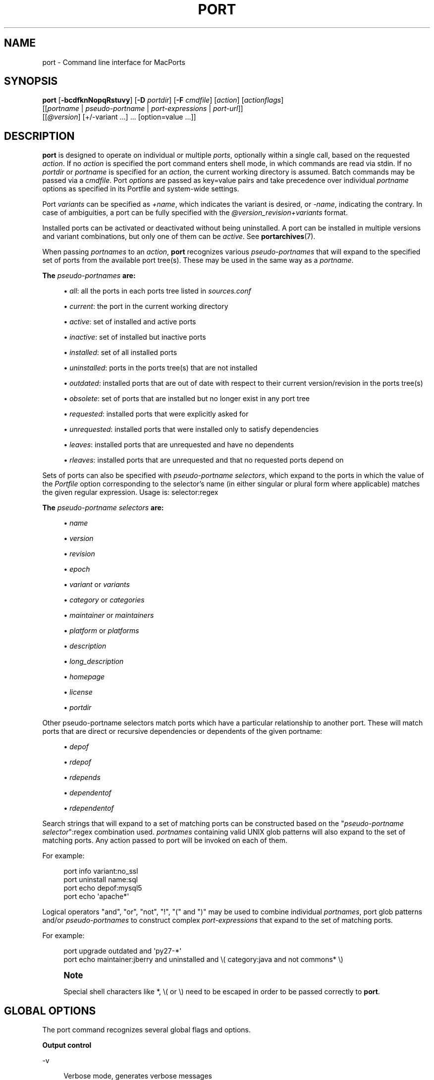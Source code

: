 '\" t
.TH "PORT" "1" "2\&.4\&.99" "MacPorts 2\&.4\&.99" "MacPorts Manual"
.\" -----------------------------------------------------------------
.\" * Define some portability stuff
.\" -----------------------------------------------------------------
.\" ~~~~~~~~~~~~~~~~~~~~~~~~~~~~~~~~~~~~~~~~~~~~~~~~~~~~~~~~~~~~~~~~~
.\" http://bugs.debian.org/507673
.\" http://lists.gnu.org/archive/html/groff/2009-02/msg00013.html
.\" ~~~~~~~~~~~~~~~~~~~~~~~~~~~~~~~~~~~~~~~~~~~~~~~~~~~~~~~~~~~~~~~~~
.ie \n(.g .ds Aq \(aq
.el       .ds Aq '
.\" -----------------------------------------------------------------
.\" * set default formatting
.\" -----------------------------------------------------------------
.\" disable hyphenation
.nh
.\" disable justification (adjust text to left margin only)
.ad l
.\" -----------------------------------------------------------------
.\" * MAIN CONTENT STARTS HERE *
.\" -----------------------------------------------------------------


.SH "NAME"
port \- Command line interface for MacPorts
.SH "SYNOPSIS"


.sp
.nf
\fBport\fR [\fB\-bcdfknNopqRstuvy\fR] [\fB\-D\fR \fIportdir\fR] [\fB\-F\fR \fIcmdfile\fR] [\fIaction\fR] [\fIactionflags\fR]
     [[\fIportname\fR | \fIpseudo\-portname\fR | \fIport\-expressions\fR | \fIport\-url\fR]]
     [[\fI@version\fR] [+/\-variant \&...] \&... [option=value \&...]]
.fi
.sp


.SH "DESCRIPTION"

.sp
\fBport\fR is designed to operate on individual or multiple \fIports\fR, optionally within a single call, based on the requested \fIaction\fR\&. If no \fIaction\fR is specified the port command enters shell mode, in which commands are read via stdin\&. If no \fIportdir\fR or \fIportname\fR is specified for an \fIaction\fR, the current working directory is assumed\&. Batch commands may be passed via a \fIcmdfile\fR\&. Port \fIoptions\fR are passed as key=value pairs and take precedence over individual \fIportname\fR options as specified in its Portfile and system\-wide settings\&.
.sp
Port \fIvariants\fR can be specified as \fI+name\fR, which indicates the variant is desired, or \fI\-name\fR, indicating the contrary\&. In case of ambiguities, a port can be fully specified with the \fI@version_revision+variants\fR format\&.
.sp
Installed ports can be activated or deactivated without being uninstalled\&. A port can be installed in multiple versions and variant combinations, but only one of them can be \fIactive\fR\&. See \fBportarchives\fR(7)\&.
.sp
When passing \fIportnames\fR to an \fIaction\fR, \fBport\fR recognizes various \fIpseudo\-portnames\fR that will expand to the specified set of ports from the available port tree(s)\&. These may be used in the same way as a \fIportname\fR\&.
.PP
\fBThe \fR\fB\fIpseudo\-portnames\fR\fR\fB are:\fR
.sp
.RS 4
.ie n \{\
\h'-04'\(bu\h'+03'\c
.\}
.el \{\
.sp -1
.IP \(bu 2.3
.\}

\fIall\fR: all the ports in each ports tree listed in
\fIsources\&.conf\fR
.RE
.sp
.RS 4
.ie n \{\
\h'-04'\(bu\h'+03'\c
.\}
.el \{\
.sp -1
.IP \(bu 2.3
.\}

\fIcurrent\fR: the port in the current working directory
.RE
.sp
.RS 4
.ie n \{\
\h'-04'\(bu\h'+03'\c
.\}
.el \{\
.sp -1
.IP \(bu 2.3
.\}

\fIactive\fR: set of installed and active ports
.RE
.sp
.RS 4
.ie n \{\
\h'-04'\(bu\h'+03'\c
.\}
.el \{\
.sp -1
.IP \(bu 2.3
.\}

\fIinactive\fR: set of installed but inactive ports
.RE
.sp
.RS 4
.ie n \{\
\h'-04'\(bu\h'+03'\c
.\}
.el \{\
.sp -1
.IP \(bu 2.3
.\}

\fIinstalled\fR: set of all installed ports
.RE
.sp
.RS 4
.ie n \{\
\h'-04'\(bu\h'+03'\c
.\}
.el \{\
.sp -1
.IP \(bu 2.3
.\}

\fIuninstalled\fR: ports in the ports tree(s) that are not installed
.RE
.sp
.RS 4
.ie n \{\
\h'-04'\(bu\h'+03'\c
.\}
.el \{\
.sp -1
.IP \(bu 2.3
.\}

\fIoutdated\fR: installed ports that are out of date with respect to their current version/revision in the ports tree(s)
.RE
.sp
.RS 4
.ie n \{\
\h'-04'\(bu\h'+03'\c
.\}
.el \{\
.sp -1
.IP \(bu 2.3
.\}

\fIobsolete\fR: set of ports that are installed but no longer exist in any port tree
.RE
.sp
.RS 4
.ie n \{\
\h'-04'\(bu\h'+03'\c
.\}
.el \{\
.sp -1
.IP \(bu 2.3
.\}

\fIrequested\fR: installed ports that were explicitly asked for
.RE
.sp
.RS 4
.ie n \{\
\h'-04'\(bu\h'+03'\c
.\}
.el \{\
.sp -1
.IP \(bu 2.3
.\}

\fIunrequested\fR: installed ports that were installed only to satisfy dependencies
.RE
.sp
.RS 4
.ie n \{\
\h'-04'\(bu\h'+03'\c
.\}
.el \{\
.sp -1
.IP \(bu 2.3
.\}

\fIleaves\fR: installed ports that are unrequested and have no dependents
.RE
.sp
.RS 4
.ie n \{\
\h'-04'\(bu\h'+03'\c
.\}
.el \{\
.sp -1
.IP \(bu 2.3
.\}

\fIrleaves\fR: installed ports that are unrequested and that no requested ports depend on
.RE
.sp
Sets of ports can also be specified with \fIpseudo\-portname selectors\fR, which expand to the ports in which the value of the \fIPortfile\fR option corresponding to the selector\(cqs name (in either singular or plural form where applicable) matches the given regular expression\&. Usage is: selector:regex
.PP
\fBThe \fR\fB\fIpseudo\-portname selectors\fR\fR\fB are:\fR
.sp
.RS 4
.ie n \{\
\h'-04'\(bu\h'+03'\c
.\}
.el \{\
.sp -1
.IP \(bu 2.3
.\}

\fIname\fR
.RE
.sp
.RS 4
.ie n \{\
\h'-04'\(bu\h'+03'\c
.\}
.el \{\
.sp -1
.IP \(bu 2.3
.\}

\fIversion\fR
.RE
.sp
.RS 4
.ie n \{\
\h'-04'\(bu\h'+03'\c
.\}
.el \{\
.sp -1
.IP \(bu 2.3
.\}

\fIrevision\fR
.RE
.sp
.RS 4
.ie n \{\
\h'-04'\(bu\h'+03'\c
.\}
.el \{\
.sp -1
.IP \(bu 2.3
.\}

\fIepoch\fR
.RE
.sp
.RS 4
.ie n \{\
\h'-04'\(bu\h'+03'\c
.\}
.el \{\
.sp -1
.IP \(bu 2.3
.\}

\fIvariant\fR
or
\fIvariants\fR
.RE
.sp
.RS 4
.ie n \{\
\h'-04'\(bu\h'+03'\c
.\}
.el \{\
.sp -1
.IP \(bu 2.3
.\}

\fIcategory\fR
or
\fIcategories\fR
.RE
.sp
.RS 4
.ie n \{\
\h'-04'\(bu\h'+03'\c
.\}
.el \{\
.sp -1
.IP \(bu 2.3
.\}

\fImaintainer\fR
or
\fImaintainers\fR
.RE
.sp
.RS 4
.ie n \{\
\h'-04'\(bu\h'+03'\c
.\}
.el \{\
.sp -1
.IP \(bu 2.3
.\}

\fIplatform\fR
or
\fIplatforms\fR
.RE
.sp
.RS 4
.ie n \{\
\h'-04'\(bu\h'+03'\c
.\}
.el \{\
.sp -1
.IP \(bu 2.3
.\}

\fIdescription\fR
.RE
.sp
.RS 4
.ie n \{\
\h'-04'\(bu\h'+03'\c
.\}
.el \{\
.sp -1
.IP \(bu 2.3
.\}

\fIlong_description\fR
.RE
.sp
.RS 4
.ie n \{\
\h'-04'\(bu\h'+03'\c
.\}
.el \{\
.sp -1
.IP \(bu 2.3
.\}

\fIhomepage\fR
.RE
.sp
.RS 4
.ie n \{\
\h'-04'\(bu\h'+03'\c
.\}
.el \{\
.sp -1
.IP \(bu 2.3
.\}

\fIlicense\fR
.RE
.sp
.RS 4
.ie n \{\
\h'-04'\(bu\h'+03'\c
.\}
.el \{\
.sp -1
.IP \(bu 2.3
.\}

\fIportdir\fR
.RE
.sp
Other pseudo\-portname selectors match ports which have a particular relationship to another port\&. These will match ports that are direct or recursive dependencies or dependents of the given portname:

.sp
.RS 4
.ie n \{\
\h'-04'\(bu\h'+03'\c
.\}
.el \{\
.sp -1
.IP \(bu 2.3
.\}

\fIdepof\fR
.RE
.sp
.RS 4
.ie n \{\
\h'-04'\(bu\h'+03'\c
.\}
.el \{\
.sp -1
.IP \(bu 2.3
.\}

\fIrdepof\fR
.RE
.sp
.RS 4
.ie n \{\
\h'-04'\(bu\h'+03'\c
.\}
.el \{\
.sp -1
.IP \(bu 2.3
.\}

\fIrdepends\fR
.RE
.sp
.RS 4
.ie n \{\
\h'-04'\(bu\h'+03'\c
.\}
.el \{\
.sp -1
.IP \(bu 2.3
.\}

\fIdependentof\fR
.RE
.sp
.RS 4
.ie n \{\
\h'-04'\(bu\h'+03'\c
.\}
.el \{\
.sp -1
.IP \(bu 2.3
.\}

\fIrdependentof\fR
.RE
.sp
Search strings that will expand to a set of matching ports can be constructed based on the "\fIpseudo\-portname selector\fR":regex combination used\&. \fIportnames\fR containing valid UNIX glob patterns will also expand to the set of matching ports\&. Any action passed to port will be invoked on each of them\&.
.sp
For example:

.sp
.if n \{\
.RS 4
.\}
.nf
port info variant:no_ssl
port uninstall name:sql
port echo depof:mysql5
port echo \*(Aqapache*\*(Aq
.fi
.if n \{\
.RE
.\}
.sp
Logical operators "and", "or", "not", "!", "(" and ")" may be used to combine individual \fIportnames\fR, port glob patterns and/or \fIpseudo\-portnames\fR to construct complex \fIport\-expressions\fR that expand to the set of matching ports\&.
.sp
For example:

.sp
.if n \{\
.RS 4
.\}
.nf
port upgrade outdated and \*(Aqpy27\-*\*(Aq
port echo maintainer:jberry and uninstalled and \e( category:java and not commons* \e)
.fi
.if n \{\
.RE
.\}
.sp
.if n \{\
.sp
.\}
.RS 4
.it 1 an-trap
.nr an-no-space-flag 1
.nr an-break-flag 1
.br
.ps +1
\fBNote\fR
.ps -1
.br
.sp
Special shell characters like *, \e( or \e) need to be escaped in order to be passed correctly to \fBport\fR\&.
.sp .5v
.RE
.SH "GLOBAL OPTIONS"

.sp
The port command recognizes several global flags and options\&.

.PP
\fBOutput control\fR
.PP
\-v
.RS 4



Verbose mode, generates verbose messages

.RE
.PP
\-d
.RS 4



Debug mode, generate debugging messages, implies \-v

.RE
.PP
\-q
.RS 4



Quiet mode, suppress informational messages to a minimum, implies \-N

.RE
.PP
\-N
.RS 4



Non\-interactive mode, interactive questions are not asked

.RE

.PP
\fBInstallation and upgrade\fR
.PP
\-n
.RS 4



Don\(cqt follow dependencies in upgrade (affects
\fIupgrade\fR
and
\fIinstall\fR)

.RE
.PP
\-R
.RS 4



Also upgrade dependents (only for
\fIupgrade\fR)

.RE
.PP
\-u
.RS 4



Uninstall inactive ports when upgrading and uninstalling

.RE
.PP
\-y
.RS 4



Perform a dry run\&. All of the steps to build the ports and their dependencies are computed, but not actually performed\&. With the verbose flag, every step is reported; otherwise there is just one message per port, which allows you to easily determine the recursive deps of a port (and the order in which they will be built)\&.

.RE

.PP
\fBSources\fR
.PP
\-s
.RS 4



Source\-only mode, build and install from source; do not attempt to fetch binary archives\&.

.RE
.PP
\-b
.RS 4



Binary\-only mode, build and install from binary archives, ignore source, abort if no archive available\&.

.RE

.PP
\fBCleaning\fR
.PP
\-c
.RS 4



Autoclean mode, execute clean after
\fIinstall\fR

.RE
.PP
\-k
.RS 4



Keep mode, do not autoclean after
\fIinstall\fR

.RE

.PP
\fBExit status\fR
.PP
\-p
.RS 4



Despite any errors encountered, proceed to process multiple ports and commands\&.

.RE

.PP
\fBDevelopment\fR
.PP
\-o
.RS 4



Honor state files even if the Portfile was modified\&. This flag is called \-o because it used to mean "older"\&.

.RE
.PP
\-t
.RS 4



Enable trace mode debug facilities on platforms that support it, currently only Mac OS X\&.

This feature is two\-folded\&. It consists in automatically detecting and reporting undeclared dependencies based on what files the port reads or what programs the port executes\&. In verbose mode, it will also report unused dependencies for each stage of the port installation\&. It also consists in forbidding and reporting file creation and file writes outside allowed directories (temporary directories and ${workpath})\&.

.RE

.PP
\fBMisc\fR
.PP
\-f
.RS 4



Force mode, ignore state file

.RE
.PP
\-D \fIportdir\fR
.RS 4



Specfiy
\fIportdir\fR

.RE
.PP
\-F \fIcmdfile\fR
.RS 4



Read and process the
\fIfile\fR
of commands specified by the argument\&. If the argument is
\fI\-\fR, then read commands from stdin\&. If the option is given multiple times, then multiple files will be read\&.

.RE

.SH "USER ACTIONS"

.sp
Actions most commonly used by regular MacPorts users are:


.PP
search
.RS 4



Search for an available port whose name or description matches a regular expression\&.
.sp

For example:

.sp
.if n \{\
.RS 4
.\}
.nf
port search vim
.fi
.if n \{\
.RE
.\}
.sp

.RE
.PP
info
.RS 4



Displays meta\-information available for
\fIportname\fR\&. Specific meta\-information may be requested through an option such as
\fB\-\-maintainer\fR
or
\fB\-\-category\fR\&. Recognized field names are those from the PortIndex, see \(lqport help info\(rq for a complete list\&. If no specific fields are specified, a useful default collection of fields will be displayed\&. If the global option
\fB\-q\fR
is in effect, the meta\-info fields will not be labeled\&. If the option
\fB\-\-line\fR
is provided, all such data will be consolidated into a single line per port, suitable for processing in a pipe of commands\&. If the option
\fB\-\-pretty\fR
is provided, the information will be formatted in a somewhat more attractive fashion for human readers\&. This is the default when no options at all are specified to info\&. If the option
\fB\-\-index\fR
is provided, the information will be pulled from the PortIndex rather than from the Portfile\&. In this case variant information, such as dependencies, will not affect the output\&.
.sp

For example:

.sp
.if n \{\
.RS 4
.\}
.nf
port info vim +ruby
port info \-\-category \-\-name apache*
port \-q info \-\-category \-\-name \-\-version category:java
port info \-\-line \-\-category \-\-name all
port info \-\-pretty \-\-fullname \-\-depends gtk2
port info \-\-index python27
.fi
.if n \{\
.RE
.\}
.sp

.RE
.PP
notes
.RS 4



Displays notes for
\fIportname\fR
which usually contain useful information concerning setup and use of the port\&.

.RE
.PP
variants
.RS 4



Lists the variants available for
\fIportname\fR\&.

.RE
.PP
deps
.RS 4



Lists the other ports that are required to build and run portname\&. This is simply an alias for \(lqinfo \-\-pretty \-\-fullname \-\-depends\(rq\&.

.RE
.PP
rdeps
.RS 4



Recursively lists the other ports that are required to build and run portname\&. To display the full dependency tree instead of only showing each port once, use
\fB\-\-full\fR\&. To take dependency information from the PortIndex instead of the Portfile (faster, but does not take variant selections into account), use
\fB\-\-index\fR\&. To exclude dependencies that are only needed at build time (i\&.e\&. depends_fetch, depends_extract, depends_build), use
\fB\-\-no\-build\fR\&.

.RE
.PP
dependents
.RS 4



Lists the installed ports that depend on the port
\fIportname\fR\&.

.RE
.PP
rdependents
.RS 4



Recursively lists the installed ports that depend on the port portname\&. To display the full tree of dependents instead of only showing each port once, use
\fB\-\-full\fR\&.

.RE
.PP
install
.RS 4



Install and activate
\fIportname\fR\&.

.RE
.PP
uninstall
.RS 4



Deactivate and uninstall portname\&. To uninstall all installed but
\fIinactive\fR
ports, use
\fB\-u\fR\&. To recursively uninstall all dependents of this port, use
\fB\-\-follow\-dependents\fR\&. To uninstall portname and then recursively uninstall all ports it depended on, use
\fB\-\-follow\-dependencies\fR\&. This will not uninstall dependencies that are marked as requested or that have other dependents\&.
.sp

For example:

.sp
.if n \{\
.RS 4
.\}
.nf
port uninstall vim
port \-u uninstall
port uninstall \-\-follow\-dependents python27
.fi
.if n \{\
.RE
.\}
.sp

.RE
.PP
reclaim
.RS 4



Reclaims disk space by uninstalling inactive ports and removing unneeded installation files\&.

.RE
.PP
select
.RS 4



For a given group, selects a version to be the default by creating appropriate symbolic links\&. For instance, python might be linked to python2\&.6\&. Available select groups are installed as subdirectories of ${prefix}/etc/select/ and can be listed using
\fB\-\-summary\fR\&. To list the available versions in a group, use
\fB\-\-list\fR\&. To see which version is currently selected for a group, use
\fB\-\-show\fR\&. To change the selected version for a group, use
\fB\-\-set\fR\&.
.sp

For example:

.sp
.if n \{\
.RS 4
.\}
.nf
port select \-\-summary
port select \-\-show python
port select \-\-list python
port select \-\-set python python34
.fi
.if n \{\
.RE
.\}
.sp

.RE
.PP
activate
.RS 4



Activate the installed
\fIportname\fR\&.

.RE
.PP
deactivate
.RS 4



Deactivate the installed
\fIportname\fR\&.

.RE
.PP
setrequested
.RS 4



Mark portname as requested\&.

.RE
.PP
unsetrequested
.RS 4



Mark portname as unrequested\&.

.RE
.PP
setunrequested
.RS 4



Alias for unsetrequested command\&.

.RE
.PP
installed
.RS 4



Show the installed version, variants and activation status for each
\fIportname\fR\&. If no arguments are given, all installed ports are displayed\&.

.RE
.PP
location
.RS 4



Print the install location of a given port\&.

.RE
.PP
contents
.RS 4



Lists the files installed by
\fIportname\fR\&.

.RE
.PP
provides
.RS 4



Determines which port owns a given file and can take either a relative or absolute path\&.
.sp

For example:

.sp
.if n \{\
.RS 4
.\}
.nf
port provides /opt/local/etc/irssi\&.conf
port provides include/tiff\&.h
.fi
.if n \{\
.RE
.\}
.sp

.RE
.PP
sync
.RS 4



Performs a sync operation only on the ports tree of a MacPorts installation, pulling in the latest revision available of the Portfiles from the MacPorts rsync server\&.
.sp

To update you would normally do:

.sp
.if n \{\
.RS 4
.\}
.nf
sudo port \-d sync
.fi
.if n \{\
.RE
.\}
.sp

If any of the ports tree(s) uses a file: URL that points to a local subversion working copy, sync will perform an svn update on the working copy with the user set to the owner of the working copy\&.

.RE
.PP
outdated
.RS 4



Lists the installed ports which need a
\fIupgrade\fR\&.

.RE
.PP
upgrade
.RS 4



The upgrade action works on a port and its dependencies\&. If you want to change this behavior, look at the switches for
\fB\-n\fR
(no dependencies) and
\fB\-R\fR
(dependents) above\&.
.sp

Upgrade all outdated ports:

.sp
.if n \{\
.RS 4
.\}
.nf
port upgrade outdated
.fi
.if n \{\
.RE
.\}
.sp
.if n \{\
.sp
.\}
.RS 4
.it 1 an-trap
.nr an-no-space-flag 1
.nr an-break-flag 1
.br
.ps +1
\fBNote\fR
.ps -1
.br
It is recommended to always upgrade all ports with the command indicated above\&. Upgrading single ports as indicated in the subsequent examples should only be performed if you know what you are doing, since this might lead to unexpected software errors from ports that have not yet been upgraded\&.
.sp .5v
.RE
\ \&
.sp

Upgrade the installed
\fIportname\fR\&. For example:

.sp
.if n \{\
.RS 4
.\}
.nf
port upgrade vim
.fi
.if n \{\
.RE
.\}
.sp

To upgrade
\fIportname\fR
and the ports that depend on it:

.sp
.if n \{\
.RS 4
.\}
.nf
port \-R upgrade libiconv
.fi
.if n \{\
.RE
.\}
.sp

To force a rebuild of
\fIportname\fR
and all of its dependencies use:

.sp
.if n \{\
.RS 4
.\}
.nf
port upgrade \-\-force vim
.fi
.if n \{\
.RE
.\}
.sp

To upgrade
\fIportname\fR
without following its dependencies before, use
\fB\-n\fR\&.
.sp

For example:

.sp
.if n \{\
.RS 4
.\}
.nf
port \-n upgrade wireshark
.fi
.if n \{\
.RE
.\}
.sp
.if n \{\
.sp
.\}
.RS 4
.it 1 an-trap
.nr an-no-space-flag 1
.nr an-break-flag 1
.br
.ps +1
\fBNote\fR
.ps -1
.br
By selecting the variants to use in the upgraded build of the port, any variants specified on the command line take highest precedence, then the variants active in the latest installed version of the port, and finally the global variants specified in variants\&.conf, if any\&. Note that upgrade will not normally rebuild a port only to change the selected variants; you can either specify
\fB\-\-enforce\-variants\fR, or deactivate the port and reinstall it with different variants\&.
\fB\-\-enforce\-variants\fR
will retain the variant merging procedure described previously\&. Variants will not be reset to the default values\&.
.sp .5v
.RE
\ \&
.sp

After the upgrade MacPorts will automatically run rev\-upgrade to check for broken ports that need to be rebuilt\&. If there are known problems with rev\-upgrade or other reasons why you would want to avoid running this step, you can disable it by running port upgrade with the
\fB\-\-no\-rev\-upgrade\fR
switch:

.sp
.if n \{\
.RS 4
.\}
.nf
port upgrade \-\-no\-rev\-upgrade outdated
.fi
.if n \{\
.RE
.\}
.sp

.RE
.PP
rev\-upgrade
.RS 4



Manually check for broken binaries and rebuild ports containing broken binaries\&. rev\-upgrade is usually automatically run after each upgrade, unless you specify the
\fB\-\-no\-rev\-upgrade\fR
option\&.

rev\-upgrade can run more checks against a special loadcommand in Mach\-O binaries that should always be referencing the file itself\&. This check is most helpful for maintainers to check whether their ports have been built correctly\&. It is disabled by default and can be enabled by passing
\fB\-\-id\-loadcmd\-check\fR
to rev\-upgrade\&.

See also:
\fBmacports.conf\fR(5)

.RE
.PP
clean
.RS 4



Clean the files used for building
\fIportname\fR\&. To just remove the work files, use the
\fB\-\-work\fR
\fIactionflag\fR\&. This is the default when no flag is given\&. To remove the distribution files (fetched tarballs, patches, etc), specify
\fB\-\-dist\fR\&. To remove any archive(s) of a port than remain in the temporary download directory, pass
\fB\-\-archive\fR\&. (This does not remove archives from the installed location\&.) To remove log files for a port, pass
\fB\-\-logs\fR\&. To remove the work files, distribution files, temporary archives and logs pass
\fB\-\-all\fR\&.
.sp

For example:

.sp
.if n \{\
.RS 4
.\}
.nf
port clean \-\-dist vim
port clean \-\-archive vim
port clean \-\-logs vim
.fi
.if n \{\
.RE
.\}
.sp

To remove only certain version(s) of a port\(cqs archives (version is any valid UNIX glob pattern), you can use:

.sp
.if n \{\
.RS 4
.\}
.nf
port clean \-\-archive vim 6\&.2\&.114
.fi
.if n \{\
.RE
.\}
.sp

or:

.sp
.if n \{\
.RS 4
.\}
.nf
port clean \-\-archive vim \*(Aq6\&.*\*(Aq
.fi
.if n \{\
.RE
.\}
.sp

.RE
.PP
log
.RS 4



Parses and shows log files for
\fIportname\fR\&. To filter log files by some criterions use
\fB\-\-phase\fR
to specify the phase you want to show and
\fB\-\-verbosity\fR
to specify message category (msg, info, debug)\&.
.sp

For example:

.sp
.if n \{\
.RS 4
.\}
.nf
port log \-\-phase configure vim
port log \-\-phase fetch \-\-verbosity debug vim
.fi
.if n \{\
.RE
.\}
.sp

.RE
.PP
logfile
.RS 4



Displays the path to the log file for
\fIportname\fR\&.

.RE
.PP
echo
.RS 4



Writes to stdout the arguments passed to
\fIport\fR\&. This follows the expansion of
\fIpseudo\-portnames\fR, portname glob patterns,
\fIpseudo\-portname selectors\fR
and the evaluation of
\fIport\-expressions\fR\&.
\fBecho\fR
may be used to determine the exact set of ports to which a given string of arguments will expand, without performing any further operations on them\&.
.sp

For example:

.sp
.if n \{\
.RS 4
.\}
.nf
port echo category:net
port echo maintainer:jmpp and name:netw
port echo maintainer:jmpp and \e( net* or category:text \e)
.fi
.if n \{\
.RE
.\}
.sp

.RE
.PP
list
.RS 4



If no argument is given, display a list of the latest version of all available ports\&. If portname(s) are given as arguments, display a list of the latest version of each port\&.

.RE
.PP
mirror
.RS 4



Create/update a local mirror of distfiles used for ports given on the command line\&. The filemap database can be reset by using the
\fB\-\-new\fR
option (though if no database is found, it will be created automatically)\&. If the fetched file does not match the checksum given in the Portfile, it is deleted\&. This can be used with
\fIpseudo\-portnames\fR, e\&.g\&.
\fIall\fR, to mirror everything\&. Note that if you use
\fIall\fR, you\(cqll most likely want to use
\fB\-p\fR
so
\fBport\fR
doesn\(cqt quit on the first download failure\&.

.RE
.PP
version
.RS 4



Display the release number of the installed MacPorts infrastructure\&.

.RE
.PP
selfupdate
.RS 4



Updates the MacPorts system, ports tree(s) and base tools if needed, from the MacPorts rsync server, installing the newest infrastructure available\&.
.sp

To update you would typically do:

.sp
.if n \{\
.RS 4
.\}
.nf
sudo port selfupdate
.fi
.if n \{\
.RE
.\}
.sp

See
\fIsync\fR
for more information about updating ports tree(s)\&.

.RE
.PP
load
.RS 4



Provides a shortcut to using launchctl to load a port\(cqs daemon (as installed in /Library/LaunchDaemons)\&. It runs:

.sp
.if n \{\
.RS 4
.\}
.nf
launchctl load \-w /Library/LaunchDaemons/org\&.macports\&.${port}\&.plist
.fi
.if n \{\
.RE
.\}
.sp

.RE
.PP
unload
.RS 4



A shortcut to launchctl, like load, but unloads the daemon\&.

.RE
.PP
reload
.RS 4



A shortcut to launchctl, like load and unload, but reloads the daemon\&.

.RE
.PP
gohome
.RS 4



Loads the home page for the given portname in the default web browser\&.

.RE
.PP
usage
.RS 4



Displays a condensed usage summary\&.

.RE
.PP
help
.RS 4



Displays a summary of all available actions and port command syntax on stdout\&.

.RE

.SH "DEVELOPER ACTIONS"

.sp
The actions that are often used by Port developers are intended to provide access to the different phases of a Port\(cqs build process:


.PP
dir
.RS 4



Displays the path to the directory containing
\fIportname\fR\&.

.RE
.PP
work
.RS 4



Displays the path to the work directory for
\fIportname\fR\&.

.RE
.PP
cd
.RS 4



Changes the current working directory to the one containing portname\&. Only useful in shell mode\&.

.RE
.PP
file
.RS 4



Displays the path to the Portfile for
\fIportname\fR\&.

.RE
.PP
url
.RS 4



Displays the URL for the path of the given portname, which can be passed as
\fIport\-url\fR\&.

.RE
.PP
cat
.RS 4



Concatenates and prints the contents of
\fIPortfile\fR
on stdout\&.

.RE
.PP
edit
.RS 4



Opens Portfile with your default editor specified in your shell\(cqs environment variable\&. You can also use the
\fB\-\-editor\fR
flag on the command line to specify an alternative editor\&.
.sp

For example:

.sp
.if n \{\
.RS 4
.\}
.nf
port edit \-\-editor nano apache2
.fi
.if n \{\
.RE
.\}
.sp

.RE
.PP
fetch
.RS 4



Fetches the distribution files required to build
\fIportname\fR\&.

.RE
.PP
checksum
.RS 4



Compute the checksums of the distribution files for
\fIportname\fR, and compare them to the checksums listed in
\fIPortfile\fR\&.

.RE
.PP
extract
.RS 4



Extracts the distribution files for
\fIportname\fR\&.

.RE
.PP
patch
.RS 4



Applies any required patches to
\fIportname\(cqs\fR
extracted distribution files\&.

.RE
.PP
configure
.RS 4



Runs any configure process for
\fIportname\fR\&.

.RE
.PP
build
.RS 4



Build
\fIportname\fR\&.

.RE
.PP
destroot
.RS 4



Installs
\fIportname\fR
to a temporary directory\&.

.RE
.PP
test
.RS 4



Tests
\fIportname\fR\&.

.RE
.PP
lint
.RS 4



Verifies Portfile for portname\&. To nitpick about whitespace and patchfile names, use
\fB\-\-nitpick\fR\&.

.RE
.PP
distcheck
.RS 4



Check if the distfiles haven\(cqt changed and can be fetched\&.

.RE
.PP
distfiles
.RS 4



Display each distfile, its checksums, and the URLs used to fetch it\&.

.RE
.PP
livecheck
.RS 4



Check if the software hasn\(cqt been updated since the Portfile was last modified\&.

.RE

.SH "PACKAGING ACTIONS"

.sp
There are also actions for producing installable packages of ports:


.PP
pkg
.RS 4



Creates an OS X installer package of
\fIportname\fR\&.

.RE
.PP
mpkg
.RS 4



Creates an OS X installer metapackage of
\fIportname\fR
and its dependencies\&.

.RE
.PP
dmg
.RS 4



Creates an internet\-enabled disk image containing an OS X package of
\fIportname\fR\&.

.RE
.PP
mdmg
.RS 4



Creates an internet\-enabled disk image containing an OS X metapackage of
\fIportname\fR
and its dependencies\&.

.RE

.SH "EXAMPLES"

.sp
The following demonstrates invoking port with the extract action on portdir \(lqtextproc/figlet\(rq and extract\&.suffix set to \(lq\&.tgz\(rq:

.sp
.if n \{\
.RS 4
.\}
.nf
port extract \-D textproc/figlet extract\&.suffix=\&.tgz
.fi
.if n \{\
.RE
.\}
.sp

.SH "FILES"



.PP
${prefix}/etc/macports/macports\&.conf
.RS 4



Global configuration file for the MacPorts system\&.

.RE
.PP
${prefix}/etc/macports/sources\&.conf
.RS 4



Global listing of the ports trees used by MacPorts\&. This file also enables rsync synchronization\&.

.RE
.PP
${prefix}/etc/macports/variants\&.conf
.RS 4



Global variants used when a port is installed\&.

.RE
.PP
~/\&.macports/macports\&.conf
.RS 4



User configuration file for the MacPorts system\&. It overrides the global
\fImacports\&.conf(5)\fR
file\&.

.RE

.SH "DIAGNOSTICS"

.sp
The \fBport\fR utility exits 0 on success, and >0 if an error occurs\&.

.SH "SEE ALSO"

.sp
\fBmacports.conf\fR(5), \fBportfile\fR(7), \fBportgroup\fR(7), \fBportstyle\fR(7), \fBporthier\fR(7)

.SH "AUTHORS"


.sp
.if n \{\
.RS 4
.\}
.nf
(C) 2002\-2003 Apple Inc\&.
(C) 2004\-2018 The MacPorts Project
Landon Fuller <landonf@macports\&.org>
James Berry <jberry@macports\&.org>
Jordan K\&. Hubbard <jkh@macports\&.org>
Juan Manuel Palacios <jmpp@macports\&.org>
Kevin Van Vechten <kevin@opendarwin\&.org>
Ole Guldberg Jensen <olegb@opendarwin\&.org>
Robert Shaw <rshaw@opendarwin\&.org>
Chris Ridd <cjr@opendarwin\&.org>
Matt Anton <matt@opendarwin\&.org>
Joe Auty <joe@opendarwin\&.org>
Rainer Mueller <raimue@macports\&.org>
.fi
.if n \{\
.RE
.\}
.sp


